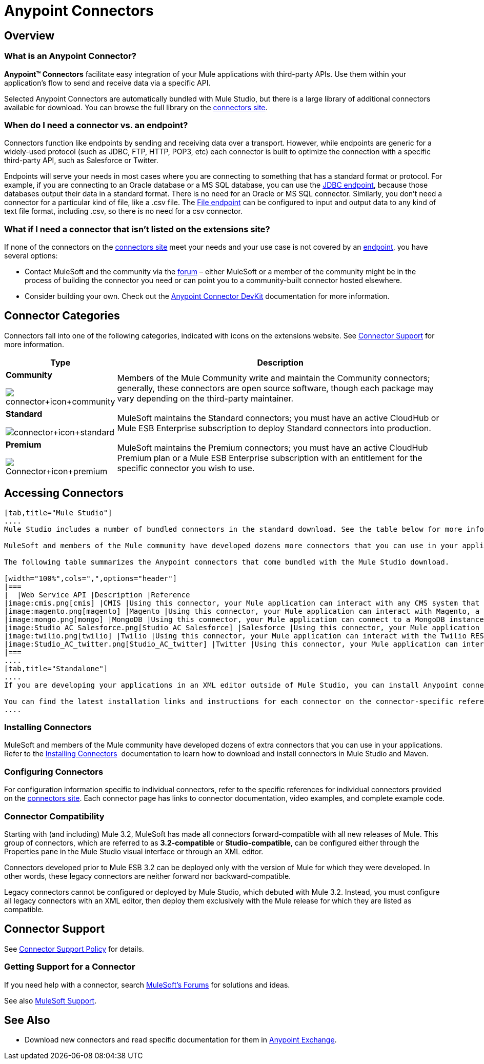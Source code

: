 = Anypoint Connectors

== Overview

=== What is an Anypoint Connector?

*Anypoint(TM) Connectors* facilitate easy integration of your Mule applications with third-party APIs. Use them within your application's flow to send and receive data via a specific API. 

Selected Anypoint Connectors are automatically bundled with Mule Studio, but there is a large library of additional connectors available for download. You can browse the full library on the http://www.mulesoft.org/extensions[connectors site]. 

=== When do I need a connector vs. an endpoint?

Connectors function like endpoints by sending and receiving data over a transport. However, while endpoints are generic for a widely-used protocol (such as JDBC, FTP, HTTP, POP3, etc) each connector is built to optimize the connection with a specific third-party API, such as Salesforce or Twitter.

Endpoints will serve your needs in most cases where you are connecting to something that has a standard format or protocol. For example, if you are connecting to an Oracle database or a MS SQL database, you can use the link:/mule-user-guide/v/3.3/database-jdbc-endpoint-reference[JDBC endpoint], because those databases output their data in a standard format. There is no need for an Oracle or MS SQL connector. Similarly, you don't need a connector for a particular kind of file, like a .csv file. The link:/mule-user-guide/v/3.3/file-endpoint-reference[File endpoint] can be configured to input and output data to any kind of text file format, including .csv, so there is no need for a csv connector. 

=== What if I need a connector that isn't listed on the extensions site?

If none of the connectors on the http://www.mulesoft.org/extensions[connectors site] meet your needs and your use case is not covered by an link:/mule-user-guide/v/3.3/studio-endpoints[endpoint], you have several options:

* Contact MuleSoft and the community via the link:http://blogs.mulesoft.com[forum] – either MuleSoft or a member of the community might be in the process of building the connector you need or can point you to a community-built connector hosted elsewhere.
* Consider building your own. Check out the link:/anypoint-connector-devkit/v/3.3/mule-devkit[Anypoint Connector DevKit] documentation for more information.

== Connector Categories

Connectors fall into one of the following categories, indicated with icons on the extensions website. See <<Connector Support>> for more information.

[width="100%",cols="20a,75",options="header"]
|===
|Type |Description
|*Community*

image:connector+icon+community.png[connector+icon+community] |Members of the Mule Community write and maintain the Community connectors; generally, these connectors are open source software, though each package may vary depending on the third-party maintainer.
|*Standard*

image:connector+icon+standard.png[connector+icon+standard] |MuleSoft maintains the Standard connectors; you must have an active CloudHub or Mule ESB Enterprise subscription to deploy Standard connectors into production.
|*Premium*

image:Connector+icon+premium.png[Connector+icon+premium] |MuleSoft maintains the Premium connectors; you must have an active CloudHub Premium plan or a Mule ESB Enterprise subscription with an entitlement for the specific connector you wish to use.
|===

== Accessing Connectors

[tabs]
------
[tab,title="Mule Studio"]
....
Mule Studio includes a number of bundled connectors in the standard download. See the table below for more information about these connectors. 

MuleSoft and members of the Mule community have developed dozens more connectors that you can use in your applications. Refer to the link:/mule-user-guide/v/3.3/installing-connectors[Installing Connectors] documentation to learn how to download and install connectors in Mule Studio.

The following table summarizes the Anypoint connectors that come bundled with the Mule Studio download.

[width="100%",cols=",",options="header"]
|===
|  |Web Service API |Description |Reference
|image:cmis.png[cmis] |CMIS |Using this connector, your Mule application can interact with any CMS system that implements the Content Management Interoperability Services (CMIS) specification. |http://www.mulesoft.org/extensions/cmis-cloud-connector[Mule CMIS Connector]
|image:magento.png[magento] |Magento |Using this connector, your Mule application can interact with Magento, a feature-rich eCommerce platform built on open-source technology that provides online merchants with great control over the look, content and functionality of their eCommerce store. |http://www.mulesoft.org/extensions/magento-cloud-connector[Mule Magento Connector]
|image:mongo.png[mongo] |MongoDB |Using this connector, your Mule application can connect to a MongoDB instance and run almost all of the operations that can be performed from the command line. |http://www.mulesoft.org/extensions/mongodb-connector[Mule MongoDB Connector]
|image:Studio_AC_Salesforce.png[Studio_AC_Salesforce] |Salesforce |Using this connector, your Mule application can connect with the Salesforce API for querying, creating, and updating information using either regular username and password through the SOAP API or using OAuth as the authentication mechanism. |http://www.mulesoft.org/extensions/salesforce-cloud-connector[Mule Salesforce Connector]
|image:twilio.png[twilio] |Twilio |Using this connector, your Mule application can interact with the Twilio REST API for building voice applications and for sending SMS messages. |http://www.mulesoft.org/extensions/twilio-cloud-connector[Mule Twilio Connector]
|image:Studio_AC_twitter.png[Studio_AC_twitter] |Twitter |Using this connector, your Mule application can interact with the Twitter REST API, which provides simple interfaces for most Twitter functionality. |http://www.mulesoft.org/extensions/twitter[Mule Twitter Connector]
|===
....
[tab,title="Standalone"]
....
If you are developing your applications in an XML editor outside of Mule Studio, you can install Anypoint connectors as Maven dependencies. To make the connector available to a Mavenized Mule application, add the connector repositories to your `pom.xml` file, add the module as a dependency, and add it to the packaging process of your applications.

You can find the latest installation links and instructions for each connector on the connector-specific reference pages, accessible from the http://www.mulesoft.org/extensions[connectors site].
....
------

=== Installing Connectors

MuleSoft and members of the Mule community have developed dozens of extra connectors that you can use in your applications. Refer to the link:/mule-user-guide/v/3.3/installing-connectors[Installing Connectors]  documentation to learn how to download and install connectors in Mule Studio and Maven.

=== Configuring Connectors 

For configuration information specific to individual connectors, refer to the specific references for individual connectors provided on the http://www.mulesoft.org/extensions[connectors site]. Each connector page has links to connector documentation, video examples, and complete example code.

=== Connector Compatibility

Starting with (and including) Mule 3.2, MuleSoft has made all connectors forward-compatible with all new releases of Mule. This group of connectors, which are referred to as **3.2-compatible** or **Studio-compatible**, can be configured either through the Properties pane in the Mule Studio visual interface or through an XML editor.

Connectors developed prior to Mule ESB 3.2 can be deployed only with the version of Mule for which they were developed. In other words, these legacy connectors are neither forward nor backward-compatible.

Legacy connectors cannot be configured or deployed by Mule Studio, which debuted with Mule 3.2. Instead, you must configure all legacy connectors with an XML editor, then deploy them exclusively with the Mule release for which they are listed as compatible.

== Connector Support

See link:https://www.mulesoft.com/legal/versioning-back-support-policy#anypoint-connectors[Connector Support Policy] for details.

=== Getting Support for a Connector

If you need help with a connector, search link:http://forums.mulesoft.com[MuleSoft's Forums] for solutions and ideas.

See also link:https://www.mulesoft.com/support-and-services/mule-esb-support-license-subscription[MuleSoft Support]. 

== See Also

* Download new connectors and read specific documentation for them in  link:https://www.mulesoft.com/exchange#!/?types=connector&sortBy=name[Anypoint Exchange].
